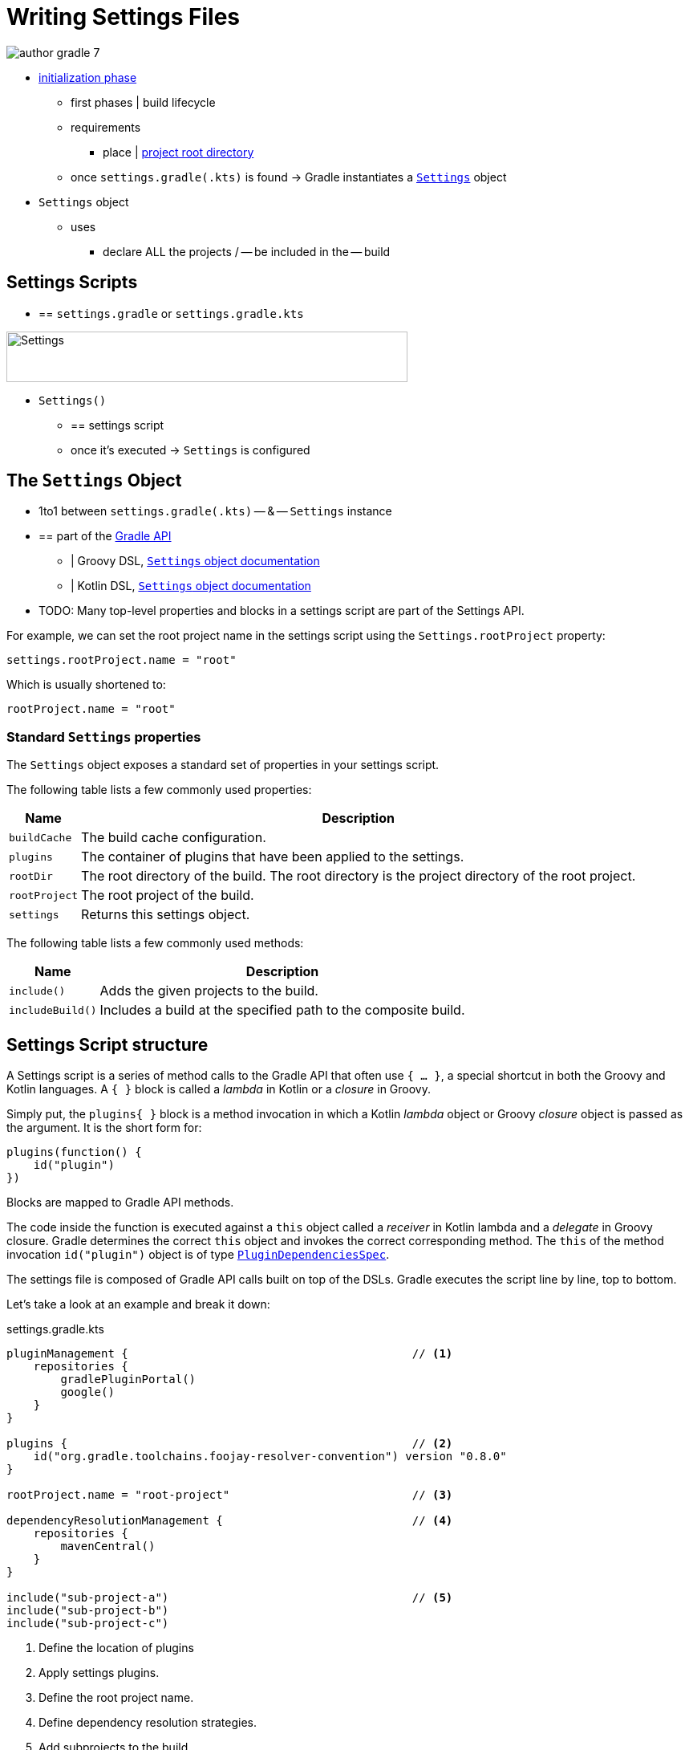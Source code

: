 // Copyright (C) 2023 Gradle, Inc.
//
// Licensed under the Creative Commons Attribution-Noncommercial-ShareAlike 4.0 International License.;
// you may not use this file except in compliance with the License.
// You may obtain a copy of the License at
//
//      https://creativecommons.org/licenses/by-nc-sa/4.0/
//
// Unless required by applicable law or agreed to in writing, software
// distributed under the License is distributed on an "AS IS" BASIS,
// WITHOUT WARRANTIES OR CONDITIONS OF ANY KIND, either express or implied.
// See the License for the specific language governing permissions and
// limitations under the License.

[[writing_settings_files]]
= Writing Settings Files

image::author-gradle-7.png[]

* <<build_lifecycle.adoc#sec:initialization,initialization phase>>
    ** first phases | build lifecycle
    ** requirements
        *** place | <<directory_layout#dir:project_root,project root directory>>
    ** once `settings.gradle(.kts)` is found -> Gradle instantiates a link:{groovyDslPath}/org.gradle.api.initialization.Settings.html[`Settings`] object
* `Settings` object
    ** uses
        *** declare ALL the projects / -- be included in the -- build

[[sec:settings_script]]
== Settings Scripts

* == `settings.gradle` or `settings.gradle.kts`

image::author-gradle-3.png[Settings,500,63,align="left"]

* `Settings()`
    ** == settings script
    ** once it's executed -> `Settings` is configured

== The `Settings` Object

* 1to1 between `settings.gradle(.kts)` -- & -- `Settings` instance
* == part of the link:{javadocPath}/org/gradle/api/initialization/Settings.html[Gradle API]
    ** | Groovy DSL, link:{groovyDslPath}/org.gradle.api.initialization.Settings.html[`Settings` object documentation]
    ** | Kotlin DSL, link:{kotlinDslPath}/gradle/org.gradle.api.initialization/-settings/index.html[`Settings` object documentation]
* TODO:
Many top-level properties and blocks in a settings script are part of the Settings API.

For example, we can set the root project name in the settings script using the `Settings.rootProject` property:

[source,kotlin]
----
settings.rootProject.name = "root"
----

Which is usually shortened to:

[source,kotlin]
----
rootProject.name = "root"
----

[[sec:standard_settings_properties]]
=== Standard `Settings` properties

The `Settings` object exposes a standard set of properties in your settings script.

The following table lists a few commonly used properties:

[%autowidth.stretch]
|===
| Name | Description

| `buildCache`
| The build cache configuration.

| `plugins`
| The container of plugins that have been applied to the settings.

| `rootDir`
| The root directory of the build. The root directory is the project directory of the root project.

| `rootProject`
| The root project of the build.

| `settings`
| Returns this settings object.
|===

The following table lists a few commonly used methods:

[%autowidth.stretch]
|===
| Name | Description

| `include()`
| Adds the given projects to the build.

| `includeBuild()`
| Includes a build at the specified path to the composite build.
|===

== Settings Script structure

A Settings script is a series of method calls to the Gradle API that often use `{ ... }`, a special shortcut in both the Groovy and Kotlin languages.
A `{ }` block is called a _lambda_ in Kotlin or a _closure_ in Groovy.

Simply put, the `plugins{ }` block is a method invocation in which a Kotlin _lambda_ object or Groovy _closure_ object is passed as the argument.
It is the short form for:

[source,kotlin]
----
plugins(function() {
    id("plugin")
})
----

Blocks are mapped to Gradle API methods.

The code inside the function is executed against a `this` object called a _receiver_ in Kotlin lambda and a _delegate_ in Groovy closure.
Gradle determines the correct `this` object and invokes the correct corresponding method.
The `this` of the method invocation `id("plugin")` object is of type link:{javadocPath}/org/gradle/plugin/use/PluginDependenciesSpec.html[`PluginDependenciesSpec`].

The settings file is composed of Gradle API calls built on top of the DSLs.
Gradle executes the script line by line, top to bottom.

Let's take a look at an example and break it down:

====
[.multi-language-sample]
=====
.settings.gradle.kts
[source,kotlin]
----
pluginManagement {                                          // <1>
    repositories {
        gradlePluginPortal()
        google()
    }
}

plugins {                                                   // <2>
    id("org.gradle.toolchains.foojay-resolver-convention") version "0.8.0"
}

rootProject.name = "root-project"                           // <3>

dependencyResolutionManagement {                            // <4>
    repositories {
        mavenCentral()
    }
}

include("sub-project-a")                                    // <5>
include("sub-project-b")
include("sub-project-c")
----
<1> Define the location of plugins
<2> Apply settings plugins.
<3> Define the root project name.
<4> Define dependency resolution strategies.
<5> Add subprojects to the build.
=====

[.multi-language-sample]
=====
.settings.gradle
[source,groovy]
----
pluginManagement {                                          // <1>
    repositories {
        gradlePluginPortal()
        google()
    }
}

plugins {                                                   // <2>
    id 'org.gradle.toolchains.foojay-resolver-convention' version '0.8.0'
}

rootProject.name = 'root-project'                           // <3>

dependencyResolutionManagement {                            // <4>
    repositories {
        mavenCentral()
    }
}

include('sub-project-a')                                    // <5>
include('sub-project-b')
include('sub-project-c')
----
<1> Define the location of plugins.
<2> Apply settings plugins.
<3> Define the root project name.
<4> Define dependency resolution strategies.
<5> Add subprojects to the build.
=====
====

=== 1. Define the location of plugins

The settings file can optionally manage plugin versions and repositories for your build with link:{javadocPath}/org/gradle/plugin/management/PluginManagementSpec.html[`pluginManagement`]
It provides a centralized way to define which plugins should be used in your project and from which repositories they should be resolved.

[source,kotlin]
----
pluginManagement {
    repositories {
        gradlePluginPortal()
        google()
    }
}
----

=== 2. Apply settings plugins

The settings file can optionally link:{javadocPath}/org/gradle/plugin/use/PluginDependenciesSpec.html[apply plugins] that are required for configuring the settings of the project.
These are commonly the link:https://plugins.gradle.org/plugin/com.gradle.develocity[Develocity plugin] and the link:https://plugins.gradle.org/plugin/org.gradle.toolchains.foojay-resolver-convention[Toolchain Resolver plugin] in the example below.

Plugins applied in the settings file only affect the `Settings` object.

[source,kotlin]
----
plugins {
  id("org.gradle.toolchains.foojay-resolver-convention") version "0.8.0"
}
----

=== 3. Define the root project name

The settings file defines your project name using the link:{javadocPath}/org/gradle/api/initialization/ProjectDescriptor.html[`rootProject.name` property]:

[source,kotlin]
----
rootProject.name = "root-project"
----

There is only one root project per build.

=== 4. Define dependency resolution strategies

The settings file can optionally link:{javadocPath}/org/gradle/api/initialization/resolve/DependencyResolutionManagement.html[define rules and configurations] for dependency resolution across your project(s).
It provides a centralized way to manage and customize dependency resolution.

[source,kotlin]
----
dependencyResolutionManagement {
    repositoriesMode.set(RepositoriesMode.PREFER_PROJECT)
    repositories {
        mavenCentral()
    }
}
----

You can also include version catalogs in this section.

=== 5. Add subprojects to the build

The settings file defines the structure of the project by adding all the subprojects using the link:{javadocPath}/org/gradle/api/initialization/Settings.html[`include`] statement:

[source,kotlin]
----
include("app")
include("business-logic")
include("data-model")
----

You can also include entire builds using link:{javadocPath}/org/gradle/api/initialization/IncludedBuild.html[`includeBuild`].

== Settings File Scripting

There are many more properties and methods on the `Settings` object that you can use to configure your build.

It's important to remember that while many Gradle scripts are typically written in short Groovy or Kotlin syntax, every item in the settings script is essentially invoking a method on the `Settings` object in the Gradle API:

[source,kotlin]
----
include("app")
----

Is actually:

[source,kotlin]
----
settings.include("app")
----

Additionally, the full power of the Groovy and Kotlin languages is available to you.

For example, instead of using `include` many times to add subprojects, you can iterate over the list of directories in the project root folder and include them automatically:

[source,kotlin]
----
rootDir.listFiles().filter { it.isDirectory && (new File(it, "build.gradle.kts").exists()) }.forEach {
    include(it.name)
}
----

TIP: This type of logic should be developed in a plugin.

[.text-right]
**Next Step:** <<writing_build_scripts.adoc#writing_build_scripts,Learn how to write Build scripts>> >>
